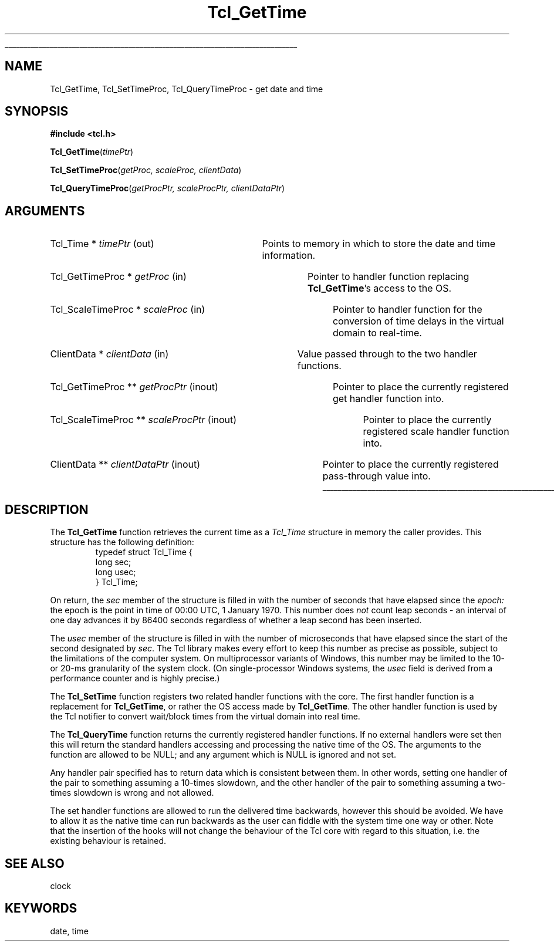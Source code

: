 '\"
'\" Copyright (c) 2001 by Kevin B. Kenny <kennykb@acm.org>.
'\"
'\" See the file "license.terms" for information on usage and redistribution
'\" of this file, and for a DISCLAIMER OF ALL WARRANTIES.
'\" 
.\" The -*- nroff -*- definitions below are for supplemental macros used
.\" in Tcl/Tk manual entries.
.\"
.\" .AP type name in/out ?indent?
.\"	Start paragraph describing an argument to a library procedure.
.\"	type is type of argument (int, etc.), in/out is either "in", "out",
.\"	or "in/out" to describe whether procedure reads or modifies arg,
.\"	and indent is equivalent to second arg of .IP (shouldn't ever be
.\"	needed;  use .AS below instead)
.\"
.\" .AS ?type? ?name?
.\"	Give maximum sizes of arguments for setting tab stops.  Type and
.\"	name are examples of largest possible arguments that will be passed
.\"	to .AP later.  If args are omitted, default tab stops are used.
.\"
.\" .BS
.\"	Start box enclosure.  From here until next .BE, everything will be
.\"	enclosed in one large box.
.\"
.\" .BE
.\"	End of box enclosure.
.\"
.\" .CS
.\"	Begin code excerpt.
.\"
.\" .CE
.\"	End code excerpt.
.\"
.\" .VS ?version? ?br?
.\"	Begin vertical sidebar, for use in marking newly-changed parts
.\"	of man pages.  The first argument is ignored and used for recording
.\"	the version when the .VS was added, so that the sidebars can be
.\"	found and removed when they reach a certain age.  If another argument
.\"	is present, then a line break is forced before starting the sidebar.
.\"
.\" .VE
.\"	End of vertical sidebar.
.\"
.\" .DS
.\"	Begin an indented unfilled display.
.\"
.\" .DE
.\"	End of indented unfilled display.
.\"
.\" .SO ?manpage?
.\"	Start of list of standard options for a Tk widget. The manpage
.\"	argument defines where to look up the standard options; if
.\"	omitted, defaults to "options". The options follow on successive
.\"	lines, in three columns separated by tabs.
.\"
.\" .SE
.\"	End of list of standard options for a Tk widget.
.\"
.\" .OP cmdName dbName dbClass
.\"	Start of description of a specific option.  cmdName gives the
.\"	option's name as specified in the class command, dbName gives
.\"	the option's name in the option database, and dbClass gives
.\"	the option's class in the option database.
.\"
.\" .UL arg1 arg2
.\"	Print arg1 underlined, then print arg2 normally.
.\"
.\" .QW arg1 ?arg2?
.\"	Print arg1 in quotes, then arg2 normally (for trailing punctuation).
.\"
.\" .PQ arg1 ?arg2?
.\"	Print an open parenthesis, arg1 in quotes, then arg2 normally
.\"	(for trailing punctuation) and then a closing parenthesis.
.\"
.\"	# Set up traps and other miscellaneous stuff for Tcl/Tk man pages.
.if t .wh -1.3i ^B
.nr ^l \n(.l
.ad b
.\"	# Start an argument description
.de AP
.ie !"\\$4"" .TP \\$4
.el \{\
.   ie !"\\$2"" .TP \\n()Cu
.   el          .TP 15
.\}
.ta \\n()Au \\n()Bu
.ie !"\\$3"" \{\
\&\\$1 \\fI\\$2\\fP (\\$3)
.\".b
.\}
.el \{\
.br
.ie !"\\$2"" \{\
\&\\$1	\\fI\\$2\\fP
.\}
.el \{\
\&\\fI\\$1\\fP
.\}
.\}
..
.\"	# define tabbing values for .AP
.de AS
.nr )A 10n
.if !"\\$1"" .nr )A \\w'\\$1'u+3n
.nr )B \\n()Au+15n
.\"
.if !"\\$2"" .nr )B \\w'\\$2'u+\\n()Au+3n
.nr )C \\n()Bu+\\w'(in/out)'u+2n
..
.AS Tcl_Interp Tcl_CreateInterp in/out
.\"	# BS - start boxed text
.\"	# ^y = starting y location
.\"	# ^b = 1
.de BS
.br
.mk ^y
.nr ^b 1u
.if n .nf
.if n .ti 0
.if n \l'\\n(.lu\(ul'
.if n .fi
..
.\"	# BE - end boxed text (draw box now)
.de BE
.nf
.ti 0
.mk ^t
.ie n \l'\\n(^lu\(ul'
.el \{\
.\"	Draw four-sided box normally, but don't draw top of
.\"	box if the box started on an earlier page.
.ie !\\n(^b-1 \{\
\h'-1.5n'\L'|\\n(^yu-1v'\l'\\n(^lu+3n\(ul'\L'\\n(^tu+1v-\\n(^yu'\l'|0u-1.5n\(ul'
.\}
.el \}\
\h'-1.5n'\L'|\\n(^yu-1v'\h'\\n(^lu+3n'\L'\\n(^tu+1v-\\n(^yu'\l'|0u-1.5n\(ul'
.\}
.\}
.fi
.br
.nr ^b 0
..
.\"	# VS - start vertical sidebar
.\"	# ^Y = starting y location
.\"	# ^v = 1 (for troff;  for nroff this doesn't matter)
.de VS
.if !"\\$2"" .br
.mk ^Y
.ie n 'mc \s12\(br\s0
.el .nr ^v 1u
..
.\"	# VE - end of vertical sidebar
.de VE
.ie n 'mc
.el \{\
.ev 2
.nf
.ti 0
.mk ^t
\h'|\\n(^lu+3n'\L'|\\n(^Yu-1v\(bv'\v'\\n(^tu+1v-\\n(^Yu'\h'-|\\n(^lu+3n'
.sp -1
.fi
.ev
.\}
.nr ^v 0
..
.\"	# Special macro to handle page bottom:  finish off current
.\"	# box/sidebar if in box/sidebar mode, then invoked standard
.\"	# page bottom macro.
.de ^B
.ev 2
'ti 0
'nf
.mk ^t
.if \\n(^b \{\
.\"	Draw three-sided box if this is the box's first page,
.\"	draw two sides but no top otherwise.
.ie !\\n(^b-1 \h'-1.5n'\L'|\\n(^yu-1v'\l'\\n(^lu+3n\(ul'\L'\\n(^tu+1v-\\n(^yu'\h'|0u'\c
.el \h'-1.5n'\L'|\\n(^yu-1v'\h'\\n(^lu+3n'\L'\\n(^tu+1v-\\n(^yu'\h'|0u'\c
.\}
.if \\n(^v \{\
.nr ^x \\n(^tu+1v-\\n(^Yu
\kx\h'-\\nxu'\h'|\\n(^lu+3n'\ky\L'-\\n(^xu'\v'\\n(^xu'\h'|0u'\c
.\}
.bp
'fi
.ev
.if \\n(^b \{\
.mk ^y
.nr ^b 2
.\}
.if \\n(^v \{\
.mk ^Y
.\}
..
.\"	# DS - begin display
.de DS
.RS
.nf
.sp
..
.\"	# DE - end display
.de DE
.fi
.RE
.sp
..
.\"	# SO - start of list of standard options
.de SO
'ie '\\$1'' .ds So \\fBoptions\\fR
'el .ds So \\fB\\$1\\fR
.SH "STANDARD OPTIONS"
.LP
.nf
.ta 5.5c 11c
.ft B
..
.\"	# SE - end of list of standard options
.de SE
.fi
.ft R
.LP
See the \\*(So manual entry for details on the standard options.
..
.\"	# OP - start of full description for a single option
.de OP
.LP
.nf
.ta 4c
Command-Line Name:	\\fB\\$1\\fR
Database Name:	\\fB\\$2\\fR
Database Class:	\\fB\\$3\\fR
.fi
.IP
..
.\"	# CS - begin code excerpt
.de CS
.RS
.nf
.ta .25i .5i .75i 1i
..
.\"	# CE - end code excerpt
.de CE
.fi
.RE
..
.\"	# UL - underline word
.de UL
\\$1\l'|0\(ul'\\$2
..
.\"	# QW - apply quotation marks to word
.de QW
.ie '\\*(lq'"' ``\\$1''\\$2
.\"" fix emacs highlighting
.el \\*(lq\\$1\\*(rq\\$2
..
.\"	# PQ - apply parens and quotation marks to word
.de PQ
.ie '\\*(lq'"' (``\\$1''\\$2)\\$3
.\"" fix emacs highlighting
.el (\\*(lq\\$1\\*(rq\\$2)\\$3
..
.\"	# QR - quoted range
.de QR
.ie '\\*(lq'"' ``\\$1''\\-``\\$2''\\$3
.\"" fix emacs highlighting
.el \\*(lq\\$1\\*(rq\\-\\*(lq\\$2\\*(rq\\$3
..
.\"	# MT - "empty" string
.de MT
.QW ""
..
.TH Tcl_GetTime 3 8.4 Tcl "Tcl Library Procedures"
.BS
.SH NAME
Tcl_GetTime, Tcl_SetTimeProc, Tcl_QueryTimeProc \- get date and time
.SH SYNOPSIS
.nf
\fB#include <tcl.h>\fR
.sp
\fBTcl_GetTime\fR(\fItimePtr\fR)
.sp
\fBTcl_SetTimeProc\fR(\fIgetProc, scaleProc, clientData\fR)
.sp
\fBTcl_QueryTimeProc\fR(\fIgetProcPtr, scaleProcPtr, clientDataPtr\fR)
.SH ARGUMENTS
.AS "Tcl_Time *" timePtr out
.AP "Tcl_Time *" timePtr out
Points to memory in which to store the date and time information.
.AS "Tcl_GetTimeProc *" getProc in
.AP "Tcl_GetTimeProc *" getProc in
Pointer to handler function replacing \fBTcl_GetTime\fR's access to the OS.
.AS "Tcl_ScaleTimeProc *" scaleProc in
.AP "Tcl_ScaleTimeProc *" scaleProc in
Pointer to handler function for the conversion of time delays in the
virtual domain to real-time.
.AS "ClientData *" clientData in
.AP "ClientData *" clientData in
Value passed through to the two handler functions.
.AS "Tcl_GetTimeProc **" getProcPtr inout
.AP "Tcl_GetTimeProc **" getProcPtr inout
Pointer to place the currently registered get handler function into.
.AS "Tcl_ScaleTimeProc **" scaleProcPtr inout
.AP "Tcl_ScaleTimeProc **" scaleProcPtr inout
Pointer to place the currently registered scale handler function into.
.AS "ClientData **" clientDataPtr inout
.AP "ClientData **" clientDataPtr inout
Pointer to place the currently registered pass-through value into.
.BE
.SH DESCRIPTION
.PP
The \fBTcl_GetTime\fR function retrieves the current time as a
\fITcl_Time\fR structure in memory the caller provides.  This
structure has the following definition:
.CS
typedef struct Tcl_Time {
    long sec;
    long usec;
} Tcl_Time;
.CE
.PP
On return, the \fIsec\fR member of the structure is filled in with the
number of seconds that have elapsed since the \fIepoch:\fR the epoch
is the point in time of 00:00 UTC, 1 January 1970.  This number does
\fInot\fR count leap seconds \- an interval of one day advances it by
86400 seconds regardless of whether a leap second has been inserted.
.PP
The \fIusec\fR member of the structure is filled in with the number of
microseconds that have elapsed since the start of the second
designated by \fIsec\fR.  The Tcl library makes every effort to keep
this number as precise as possible, subject to the limitations of the
computer system.  On multiprocessor variants of Windows, this number
may be limited to the 10- or 20-ms granularity of the system clock.
(On single-processor Windows systems, the \fIusec\fR field is derived
from a performance counter and is highly precise.)
.PP
The \fBTcl_SetTime\fR function registers two related handler functions
with the core. The first handler function is a replacement for
\fBTcl_GetTime\fR, or rather the OS access made by
\fBTcl_GetTime\fR. The other handler function is used by the Tcl
notifier to convert wait/block times from the virtual domain into real
time.
.PP
The \fBTcl_QueryTime\fR function returns the currently registered
handler functions. If no external handlers were set then this will
return the standard handlers accessing and processing the native time
of the OS. The arguments to the function are allowed to be NULL; and
any argument which is NULL is ignored and not set.
.PP
Any handler pair specified has to return data which is consistent
between them. In other words, setting one handler of the pair to
something assuming a 10-times slowdown, and the other handler of the
pair to something assuming a two-times slowdown is wrong and not
allowed.
.PP
The set handler functions are allowed to run the delivered time
backwards, however this should be avoided. We have to allow it as the
native time can run backwards as the user can fiddle with the system
time one way or other. Note that the insertion of the hooks will not
change the behaviour of the Tcl core with regard to this situation,
i.e. the existing behaviour is retained.
.SH "SEE ALSO"
clock
.SH KEYWORDS
date, time
